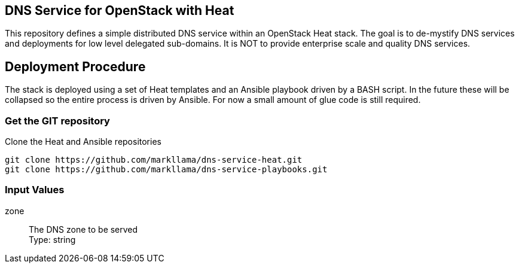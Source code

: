 :gitroot: https://github.com/markllama

== DNS Service for OpenStack with Heat

This repository defines a simple distributed DNS service within an
OpenStack Heat stack.  The goal is to de-mystify DNS services and
deployments for low level delegated sub-domains.  It is NOT to provide
enterprise scale and quality DNS services.

== Deployment Procedure

The stack is deployed using a set of Heat templates and an Ansible
playbook driven by a BASH script. In the future these will be
collapsed so the entire process is driven by Ansible.  For now a small
amount of glue code is still required.

=== Get the GIT repository

.Clone the Heat and Ansible repositories

[subs=attributes]
----
git clone {gitroot}/dns-service-heat.git
git clone {gitroot}/dns-service-playbooks.git
----

=== Input Values

zone::
  The DNS zone to be served +
  Type: string



